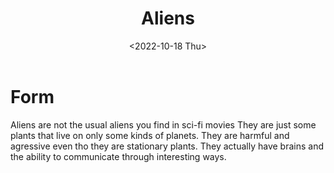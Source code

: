 #+title: Aliens
#+date: <2022-10-18 Thu>
#+updated: <2022-10-20 Thu>

* Form

Aliens are not the usual aliens you find in sci-fi movies
They are just some plants that live on only some kinds of planets.
They are harmful and agressive even tho they are stationary plants.
They actually have brains and the ability to communicate through interesting ways.

